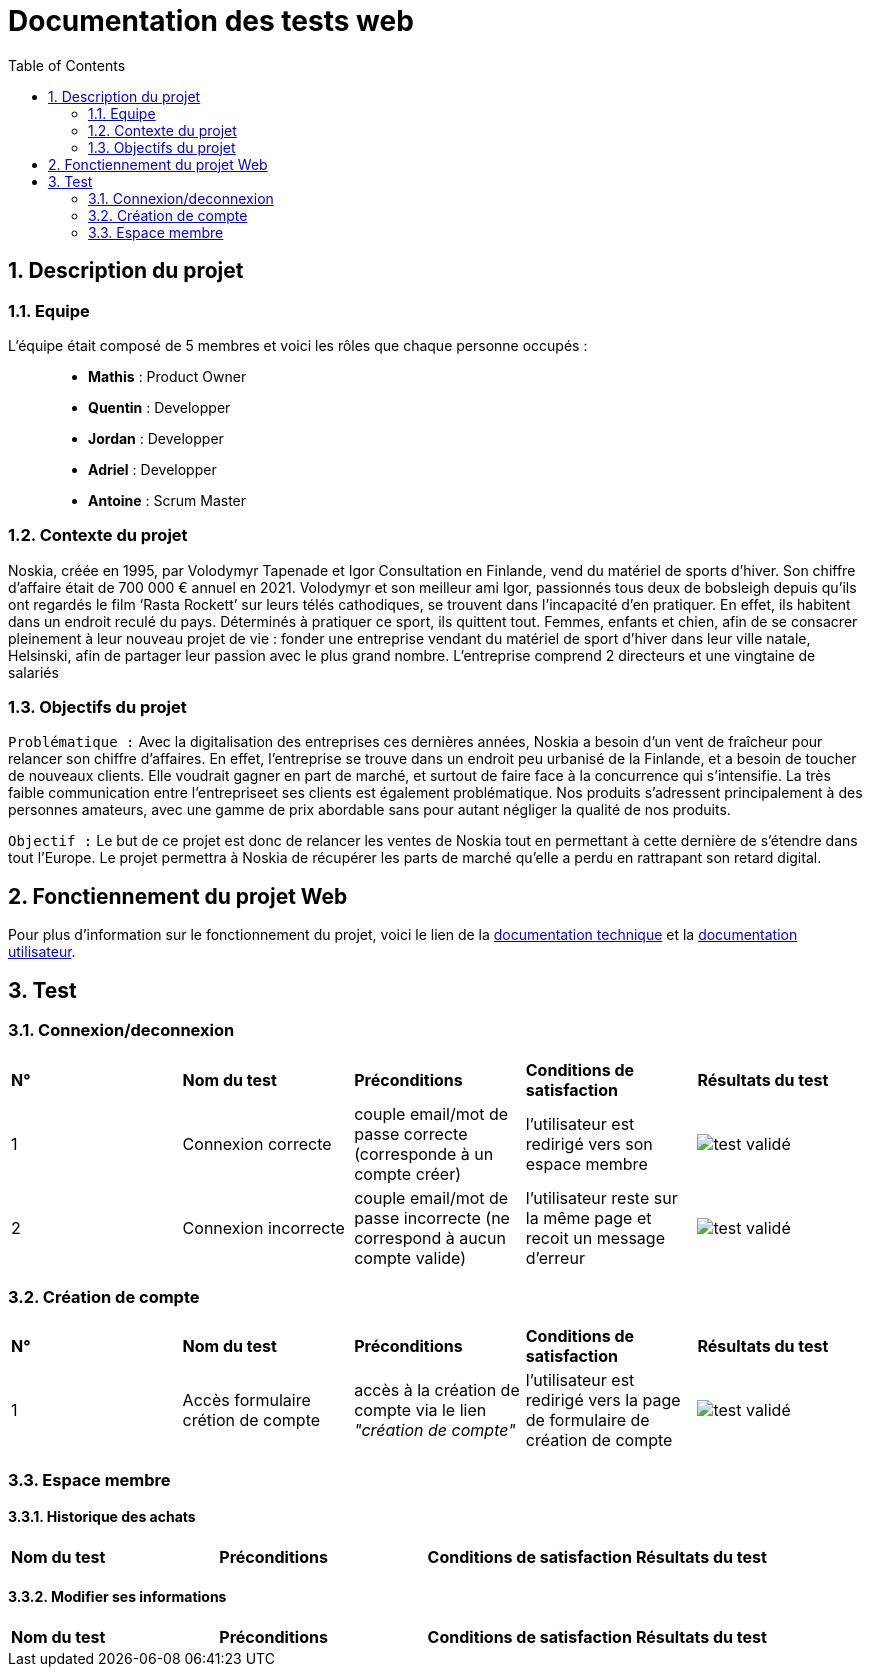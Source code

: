 = Documentation des tests web
:icons: font
:models: models
:experimental:
:incremental:
:numbered:
:toc: macro
:window: _blank
:correction!:

toc::[]

== Description du projet

=== Equipe

L'équipe était composé de 5 membres et voici les rôles que chaque personne occupés : ::
* *Mathis* : Product Owner
* *Quentin* : Developper
* *Jordan* : Developper
* *Adriel* : Developper
* *Antoine* : Scrum Master

=== Contexte du projet

Noskia, créée en 1995, par Volodymyr Tapenade et Igor Consultation en Finlande, vend du matériel de sports d’hiver. Son chiffre d’affaire était de 700 000 € annuel en 2021. Volodymyr et son meilleur ami Igor, passionnés tous deux de bobsleigh depuis qu’ils ont regardés le film ‘Rasta Rockett’ sur leurs télés cathodiques, se trouvent dans l’incapacité d’en pratiquer. En effet, ils habitent dans un endroit reculé du pays. Déterminés à pratiquer ce sport, ils quittent tout. Femmes, enfants et chien, afin de se consacrer pleinement à leur nouveau projet de vie : fonder une entreprise vendant du matériel de sport d’hiver dans leur ville natale, Helsinski, afin de partager leur passion avec le plus grand nombre. L’entreprise comprend 2 directeurs et une vingtaine de salariés

=== Objectifs du projet


``Problématique :``
Avec la digitalisation des entreprises ces dernières années, Noskia a besoin d’un vent de fraîcheur pour relancer son chiffre d’affaires. En effet, l’entreprise se trouve dans un endroit peu urbanisé de la Finlande, et a besoin de toucher de nouveaux clients. Elle voudrait gagner en part de marché, et surtout de faire face à la concurrence qui s’intensifie. La très faible communication entre l’entrepriseet ses clients est également problématique. Nos produits s’adressent principalement à des personnes amateurs, avec une gamme de prix abordable sans pour autant négliger la qualité de nos produits.

``Objectif :`` Le but de ce projet est donc de relancer les ventes de Noskia tout en permettant à cette dernière de s'étendre dans tout l'Europe. Le projet permettra à Noskia de récupérer les parts de marché qu'elle a perdu en rattrapant son retard digital. 


== Fonctiennement du projet Web

Pour plus d'information sur le fonctionnement du projet, voici le lien de la xref:documentation_technique_web.adoc[documentation technique] et la xref:documentation_utilisateur_web.adoc[documentation utilisateur].

== Test


=== Connexion/deconnexion

|=============
|*N°*|*Nom du test*|*Préconditions*|*Conditions de satisfaction*|*Résultats du test*
| 1 | Connexion correcte |couple email/mot de passe correcte (corresponde à un compte créer) | l'utilisateur est redirigé vers son espace membre a| image::./images/icon_test_valider.png[test validé] 
| 2 | Connexion incorrecte | couple email/mot de passe incorrecte (ne correspond à aucun compte valide) | l'utilisateur reste sur la même page et recoit un message d'erreur a| image::./images/icon_test_valider.png[test validé] 

|=============

=== Création de compte

|=============
|*N°*|*Nom du test*|*Préconditions*|*Conditions de satisfaction*|*Résultats du test*
| 1 | Accès formulaire crétion de compte |accès à la création de compte via le lien _"création de compte"_ | l'utilisateur est redirigé vers la page de formulaire de création de compte a| image::./images/icon_test_valider.png[test validé] 
|=============



=== Espace membre 

==== Historique des achats

|=============
|*Nom du test*|*Préconditions*|*Conditions de satisfaction*|*Résultats du test*
| 
|=============

==== Modifier ses informations

|=============
|*Nom du test*|*Préconditions*|*Conditions de satisfaction*|*Résultats du test*
| 
|=============